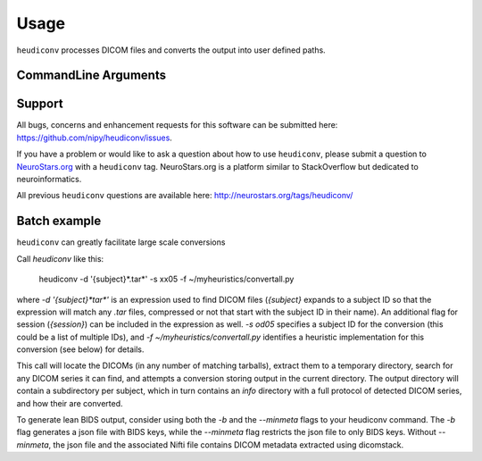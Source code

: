 =====
Usage
=====

``heudiconv`` processes DICOM files and converts the output into user defined 
paths.

CommandLine Arguments
======================

.. argparse::
   :ref: heudiconv.cli.run.get_parser
   :prog: heudiconv
   :nodefault:
   :nodefaultconst:
   

Support
=======

All bugs, concerns and enhancement requests for this software can be submitted here:
https://github.com/nipy/heudiconv/issues.

If you have a problem or would like to ask a question about how to use ``heudiconv``,
please submit a question to `NeuroStars.org <http://neurostars.org/tags/heudiconv>`_ with a ``heudiconv`` tag.
NeuroStars.org is a platform similar to StackOverflow but dedicated to neuroinformatics.

All previous ``heudiconv`` questions are available here:
http://neurostars.org/tags/heudiconv/


Batch example
=============

``heudiconv`` can greatly facilitate large scale conversions


*******************************************************************************************
*******************************************************************************************
*******************************************************************************************
*******************************************************************************************

Call `heudiconv` like this:

    heudiconv -d '{subject}*.tar*' -s xx05 -f ~/myheuristics/convertall.py

where `-d '{subject}*tar*'` is an expression used to find DICOM files
(`{subject}` expands to a subject ID so that the expression will match any
`.tar` files, compressed or not that start with the subject ID in their name).
An additional flag for session (`{session}`) can be included in the expression
as well. `-s od05` specifies a subject ID for the conversion (this could be a
list of multiple IDs), and `-f ~/myheuristics/convertall.py` identifies a
heuristic implementation for this conversion (see below) for details.

This call will locate the DICOMs (in any number of matching tarballs), extract
them to a temporary directory, search for any DICOM series it can find, and
attempts a conversion storing output in the current directory. The output
directory will contain a subdirectory per subject, which in turn contains an
`info` directory with a full protocol of detected DICOM series, and how their
are converted.


To generate lean BIDS output, consider using both the `-b` and the `--minmeta` flags
to your heudiconv command. The `-b` flag generates a json file with BIDS keys, while
the `--minmeta` flag restricts the json file to only BIDS keys. Without `--minmeta`,
the json file and the associated Nifti file contains DICOM metadata extracted using
dicomstack.
